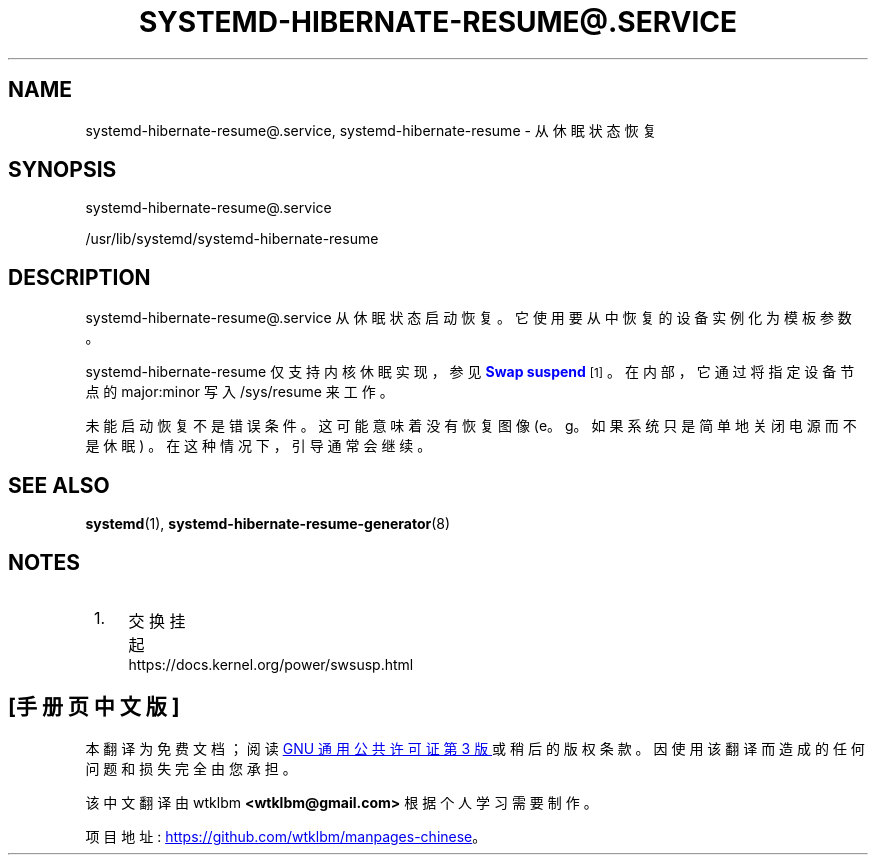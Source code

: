 .\" -*- coding: UTF-8 -*-
'\" t
.\"*******************************************************************
.\"
.\" This file was generated with po4a. Translate the source file.
.\"
.\"*******************************************************************
.TH SYSTEMD\-HIBERNATE\-RESUME@\&.SERVICE 8 "" "systemd 253" systemd\-hibernate\-resume@.service
.ie  \n(.g .ds Aq \(aq
.el       .ds Aq '
.\" -----------------------------------------------------------------
.\" * Define some portability stuff
.\" -----------------------------------------------------------------
.\" ~~~~~~~~~~~~~~~~~~~~~~~~~~~~~~~~~~~~~~~~~~~~~~~~~~~~~~~~~~~~~~~~~
.\" http://bugs.debian.org/507673
.\" http://lists.gnu.org/archive/html/groff/2009-02/msg00013.html
.\" ~~~~~~~~~~~~~~~~~~~~~~~~~~~~~~~~~~~~~~~~~~~~~~~~~~~~~~~~~~~~~~~~~
.\" -----------------------------------------------------------------
.\" * set default formatting
.\" -----------------------------------------------------------------
.\" disable hyphenation
.nh
.\" disable justification (adjust text to left margin only)
.ad l
.\" -----------------------------------------------------------------
.\" * MAIN CONTENT STARTS HERE *
.\" -----------------------------------------------------------------
.SH NAME
systemd\-hibernate\-resume@.service, systemd\-hibernate\-resume \- 从休眠状态恢复
.SH SYNOPSIS
.PP
systemd\-hibernate\-resume@\&.service
.PP
/usr/lib/systemd/systemd\-hibernate\-resume
.SH DESCRIPTION
.PP
systemd\-hibernate\-resume@\&.service 从休眠状态启动恢复。它使用要从中恢复的设备实例化为模板参数 \&。
.PP
systemd\-hibernate\-resume 仅支持内核休眠实现，参见 \m[blue]\fBSwap suspend\fP\m[]\&\s-2\u[1]\d\s+2\&。在内部，它通过将指定设备节点的 major:minor 写入 /sys/resume\&
来工作。
.PP
未能启动恢复不是错误条件 \&。这可能意味着没有恢复图像 (e\&。g\&。如果系统只是简单地关闭电源而不是休眠) \&。在这种情况下，引导通常会继续
\&。
.SH "SEE ALSO"
.PP
\fBsystemd\fP(1), \fBsystemd\-hibernate\-resume\-generator\fP(8)
.SH NOTES
.IP " 1." 4
交换挂起
.RS 4
\%https://docs.kernel.org/power/swsusp.html
.RE
.PP
.SH [手册页中文版]
.PP
本翻译为免费文档；阅读
.UR https://www.gnu.org/licenses/gpl-3.0.html
GNU 通用公共许可证第 3 版
.UE
或稍后的版权条款。因使用该翻译而造成的任何问题和损失完全由您承担。
.PP
该中文翻译由 wtklbm
.B <wtklbm@gmail.com>
根据个人学习需要制作。
.PP
项目地址:
.UR \fBhttps://github.com/wtklbm/manpages-chinese\fR
.ME 。
